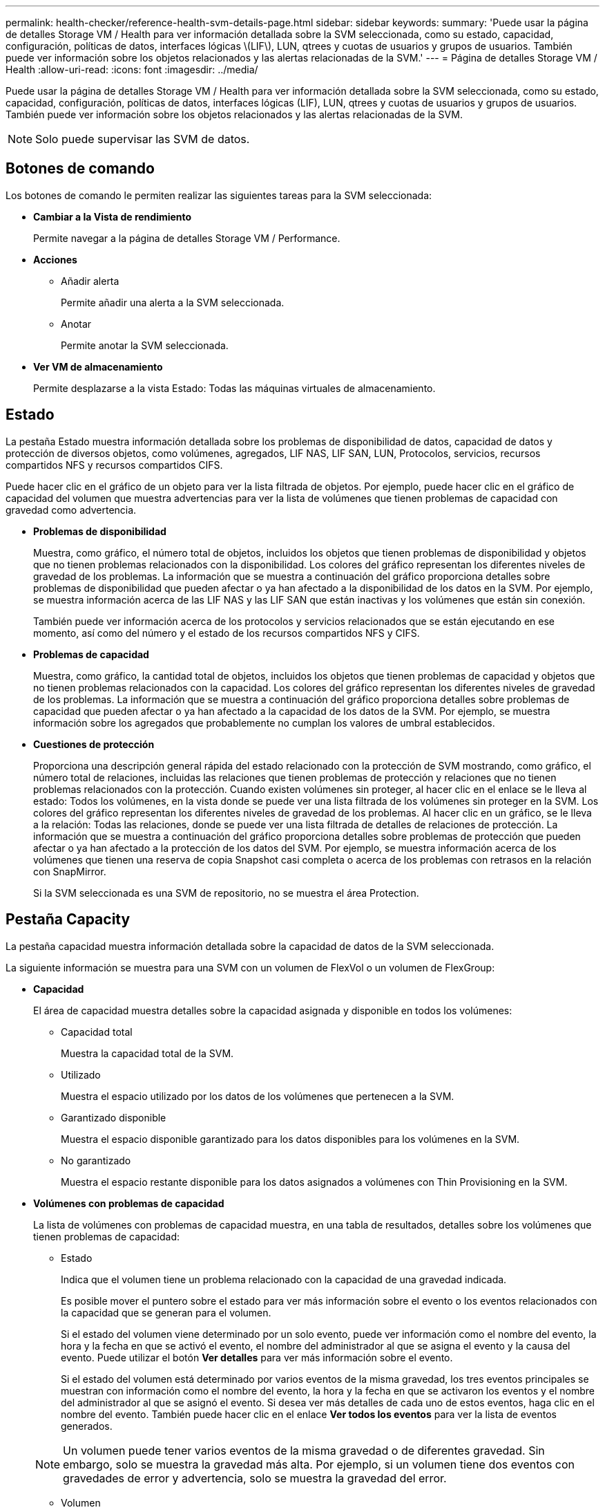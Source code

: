 ---
permalink: health-checker/reference-health-svm-details-page.html 
sidebar: sidebar 
keywords:  
summary: 'Puede usar la página de detalles Storage VM / Health para ver información detallada sobre la SVM seleccionada, como su estado, capacidad, configuración, políticas de datos, interfaces lógicas \(LIF\), LUN, qtrees y cuotas de usuarios y grupos de usuarios. También puede ver información sobre los objetos relacionados y las alertas relacionadas de la SVM.' 
---
= Página de detalles Storage VM / Health
:allow-uri-read: 
:icons: font
:imagesdir: ../media/


[role="lead"]
Puede usar la página de detalles Storage VM / Health para ver información detallada sobre la SVM seleccionada, como su estado, capacidad, configuración, políticas de datos, interfaces lógicas (LIF), LUN, qtrees y cuotas de usuarios y grupos de usuarios. También puede ver información sobre los objetos relacionados y las alertas relacionadas de la SVM.

[NOTE]
====
Solo puede supervisar las SVM de datos.

====


== Botones de comando

Los botones de comando le permiten realizar las siguientes tareas para la SVM seleccionada:

* *Cambiar a la Vista de rendimiento*
+
Permite navegar a la página de detalles Storage VM / Performance.

* *Acciones*
+
** Añadir alerta
+
Permite añadir una alerta a la SVM seleccionada.

** Anotar
+
Permite anotar la SVM seleccionada.



* *Ver VM de almacenamiento*
+
Permite desplazarse a la vista Estado: Todas las máquinas virtuales de almacenamiento.





== Estado

La pestaña Estado muestra información detallada sobre los problemas de disponibilidad de datos, capacidad de datos y protección de diversos objetos, como volúmenes, agregados, LIF NAS, LIF SAN, LUN, Protocolos, servicios, recursos compartidos NFS y recursos compartidos CIFS.

Puede hacer clic en el gráfico de un objeto para ver la lista filtrada de objetos. Por ejemplo, puede hacer clic en el gráfico de capacidad del volumen que muestra advertencias para ver la lista de volúmenes que tienen problemas de capacidad con gravedad como advertencia.

* *Problemas de disponibilidad*
+
Muestra, como gráfico, el número total de objetos, incluidos los objetos que tienen problemas de disponibilidad y objetos que no tienen problemas relacionados con la disponibilidad. Los colores del gráfico representan los diferentes niveles de gravedad de los problemas. La información que se muestra a continuación del gráfico proporciona detalles sobre problemas de disponibilidad que pueden afectar o ya han afectado a la disponibilidad de los datos en la SVM. Por ejemplo, se muestra información acerca de las LIF NAS y las LIF SAN que están inactivas y los volúmenes que están sin conexión.

+
También puede ver información acerca de los protocolos y servicios relacionados que se están ejecutando en ese momento, así como del número y el estado de los recursos compartidos NFS y CIFS.

* *Problemas de capacidad*
+
Muestra, como gráfico, la cantidad total de objetos, incluidos los objetos que tienen problemas de capacidad y objetos que no tienen problemas relacionados con la capacidad. Los colores del gráfico representan los diferentes niveles de gravedad de los problemas. La información que se muestra a continuación del gráfico proporciona detalles sobre problemas de capacidad que pueden afectar o ya han afectado a la capacidad de los datos de la SVM. Por ejemplo, se muestra información sobre los agregados que probablemente no cumplan los valores de umbral establecidos.

* *Cuestiones de protección*
+
Proporciona una descripción general rápida del estado relacionado con la protección de SVM mostrando, como gráfico, el número total de relaciones, incluidas las relaciones que tienen problemas de protección y relaciones que no tienen problemas relacionados con la protección. Cuando existen volúmenes sin proteger, al hacer clic en el enlace se le lleva al estado: Todos los volúmenes, en la vista donde se puede ver una lista filtrada de los volúmenes sin proteger en la SVM. Los colores del gráfico representan los diferentes niveles de gravedad de los problemas. Al hacer clic en un gráfico, se le lleva a la relación: Todas las relaciones, donde se puede ver una lista filtrada de detalles de relaciones de protección. La información que se muestra a continuación del gráfico proporciona detalles sobre problemas de protección que pueden afectar o ya han afectado a la protección de los datos del SVM. Por ejemplo, se muestra información acerca de los volúmenes que tienen una reserva de copia Snapshot casi completa o acerca de los problemas con retrasos en la relación con SnapMirror.

+
Si la SVM seleccionada es una SVM de repositorio, no se muestra el área Protection.





== Pestaña Capacity

La pestaña capacidad muestra información detallada sobre la capacidad de datos de la SVM seleccionada.

La siguiente información se muestra para una SVM con un volumen de FlexVol o un volumen de FlexGroup:

* *Capacidad*
+
El área de capacidad muestra detalles sobre la capacidad asignada y disponible en todos los volúmenes:

+
** Capacidad total
+
Muestra la capacidad total de la SVM.

** Utilizado
+
Muestra el espacio utilizado por los datos de los volúmenes que pertenecen a la SVM.

** Garantizado disponible
+
Muestra el espacio disponible garantizado para los datos disponibles para los volúmenes en la SVM.

** No garantizado
+
Muestra el espacio restante disponible para los datos asignados a volúmenes con Thin Provisioning en la SVM.



* *Volúmenes con problemas de capacidad*
+
La lista de volúmenes con problemas de capacidad muestra, en una tabla de resultados, detalles sobre los volúmenes que tienen problemas de capacidad:

+
** Estado
+
Indica que el volumen tiene un problema relacionado con la capacidad de una gravedad indicada.

+
Es posible mover el puntero sobre el estado para ver más información sobre el evento o los eventos relacionados con la capacidad que se generan para el volumen.

+
Si el estado del volumen viene determinado por un solo evento, puede ver información como el nombre del evento, la hora y la fecha en que se activó el evento, el nombre del administrador al que se asigna el evento y la causa del evento. Puede utilizar el botón *Ver detalles* para ver más información sobre el evento.

+
Si el estado del volumen está determinado por varios eventos de la misma gravedad, los tres eventos principales se muestran con información como el nombre del evento, la hora y la fecha en que se activaron los eventos y el nombre del administrador al que se asignó el evento. Si desea ver más detalles de cada uno de estos eventos, haga clic en el nombre del evento. También puede hacer clic en el enlace *Ver todos los eventos* para ver la lista de eventos generados.

+
[NOTE]
====
Un volumen puede tener varios eventos de la misma gravedad o de diferentes gravedad. Sin embargo, solo se muestra la gravedad más alta. Por ejemplo, si un volumen tiene dos eventos con gravedades de error y advertencia, solo se muestra la gravedad del error.

====
** Volumen
+
Muestra el nombre del volumen.

** Capacidad de datos utilizada
+
Muestra, como gráfico, información sobre el uso de la capacidad del volumen (en porcentaje).

** Días a lleno
+
Muestra la cantidad estimada de días que quedan antes de que el volumen alcance la capacidad completa.

** Con Thin Provisioning
+
Muestra si se ha establecido la garantía de espacio para el volumen seleccionado. Los valores válidos son Yes y no

** Agregados
+
Para FlexVol Volumes, se muestra el nombre del agregado que contiene el volumen. Para los volúmenes de FlexGroup, se muestra la cantidad de agregados que se usan en FlexGroup.







== Pestaña Configuration

En la pestaña Configuration, se muestran los detalles de configuración sobre la SVM seleccionada, como el clúster, el volumen raíz, el tipo de volúmenes que contiene (volúmenes FlexVol) y las políticas creadas en la SVM:

* *Descripción general*
+
** Clúster
+
Muestra el nombre del clúster al que pertenece la SVM.

** Tipo de volumen permitido
+
Muestra el tipo de volúmenes que se pueden crear en la SVM. El tipo puede ser FlexVol o FlexVol/FlexGroup.

** Volumen raíz
+
Muestra el nombre del volumen raíz de la SVM.

** Protocolos permitidos
+
Muestra el tipo de protocolos que se pueden configurar en la SVM. Además, indica si un protocolo está activo (image:../media/availability-up-um60.gif["Icono de disponibilidad de LIF – activo"]), abajo (image:../media/availability-down-um60.gif["Icono de disponibilidad de LIF – abajo"]), o no está configurado (image:../media/disabled-um60.gif["Icono de disponibilidad de LIF: Desconocido"]).



* *Interfaces de red de datos*
+
** NAS
+
Muestra el número de interfaces NAS asociadas con la SVM. Además, indica si las interfaces están up (image:../media/availability-up-um60.gif["Icono de disponibilidad de LIF – activo"]) o abajo (image:../media/availability-down-um60.gif["Icono de disponibilidad de LIF – abajo"]).

** SAN
+
Muestra el número de interfaces DE SAN asociadas con la SVM. Además, indica si las interfaces están up (image:../media/availability-up-um60.gif["Icono de disponibilidad de LIF – activo"]) o abajo (image:../media/availability-down-um60.gif["Icono de disponibilidad de LIF – abajo"]).

** FC-NVMe
+
Muestra el número de interfaces de FC-NVMe asociadas con la SVM. Además, indica si las interfaces están up (image:../media/availability-up-um60.gif["Icono de disponibilidad de LIF – activo"]) o abajo (image:../media/availability-down-um60.gif["Icono de disponibilidad de LIF – abajo"]).



* *Interfaces de red de gestión*
+
** Disponibilidad
+
Muestra el número de interfaces de gestión asociadas con la SVM. Además, indica si las interfaces de administración están abiertas (image:../media/availability-up-um60.gif["Icono de disponibilidad de LIF – activo"]) o abajo (image:../media/availability-down-um60.gif["Icono de disponibilidad de LIF – abajo"]).



* *Políticas*
+
** Snapshot
+
Muestra el nombre de la política de Snapshot que se crea en la SVM.

** Políticas de exportación
+
Muestra el nombre de la política de exportación si se crea una sola política o el número de políticas de exportación en caso de que se creen varias.



* *Servicios*
+
** Tipo
+
Muestra el tipo de servicio que está configurado en la SVM. El tipo puede ser sistema de nombres de dominio (DNS) o Servicio de información de red (NIS).

** Estado
+
Muestra el estado del servicio, que puede ser activo (image:../media/availability-up-um60.gif["Icono de disponibilidad de LIF – activo"]), abajo (image:../media/availability-down-um60.gif["Icono de disponibilidad de LIF – abajo"]), o no configurado (image:../media/disabled-um60.gif["Icono de disponibilidad de LIF: Desconocido"]).

** Nombre de dominio
+
Muestra los nombres de dominio completos (FQDN) del servidor DNS para los servicios DNS o el servidor NIS para los servicios NIS. Cuando el servidor NIS está activado, se muestra el FQDN activo del servidor NIS. Cuando el servidor NIS está deshabilitado, se muestra la lista de todas las FQDN.

** Dirección IP
+
Muestra las direcciones IP del servidor DNS o NIS. Cuando el servidor NIS está activado, se muestra la dirección IP activa del servidor NIS. Cuando el servidor NIS está desactivado, se muestra la lista de todas las direcciones IP.







== Pestaña Network interfaces

La pestaña Network interfaces muestra detalles sobre las interfaces de red de datos (LIF) creadas en la SVM seleccionada:

* *Interfaz de red*
+
Muestra el nombre de la interfaz que se crea en la SVM seleccionada.

* *Estado operativo*
+
Muestra el estado operativo de la interfaz, que puede ser Up (image:../media/lif-status-up.gif["Icono de estado de LIF: Activo"]), abajo (image:../media/lif-status-down.gif["Icono de estado de LIF: Inactivo"]), o Desconocido (image:../media/hastate-unknown.gif["Icono para el estado de alta disponibilidad: Desconocido"]). El estado operativo de una interfaz viene determinado por el estado de sus puertos físicos.

* *Estado administrativo*
+
Muestra el estado administrativo de la interfaz, que puede ser activo (image:../media/lif-status-up.gif["Icono de estado de LIF: Activo"]), abajo (image:../media/lif-status-down.gif["Icono de estado de LIF: Inactivo"]), o Desconocido (image:../media/hastate-unknown.gif["Icono para el estado de alta disponibilidad: Desconocido"]). El administrador de almacenamiento controla el estado administrativo de una interfaz para realizar cambios en la configuración o con fines de mantenimiento. El estado administrativo puede ser diferente del estado operativo. Sin embargo, si el estado administrativo de una interfaz es inactivo, el estado operativo es inactivo de forma predeterminada.

* *Dirección IP / WWPN*
+
Muestra la dirección IP de las interfaces Ethernet y el nombre de puerto WWPN de las LIF FC.

* *Protocolos*
+
Muestra la lista de protocolos de datos que se especifican para la interfaz, como CIFS, NFS, iSCSI, FC/FCoE, FC-NVMe y FlexCache.

* *Rol*
+
Muestra el rol de la interfaz. Los roles pueden ser datos o gestión.

* *Puerto de la casa*
+
Muestra el puerto físico al que estaba asociada originalmente la interfaz.

* *Puerto actual*
+
Muestra el puerto físico al que está asociada la interfaz actualmente. Si se migra la interfaz, el puerto actual puede ser diferente del puerto de inicio.

* *Conjunto de puertos*
+
Muestra el conjunto de puertos al que se asigna la interfaz.

* *Política de relevo*
+
Muestra la política de conmutación por error configurada para la interfaz. Para las interfaces NFS, CIFS y FlexCache, la política de recuperación tras fallos predeterminada es Siguiente disponible. La política de conmutación por error no es aplicable a las interfaces de FC e iSCSI.

* *Grupos de enrutamiento*
+
Muestra el nombre del grupo de enrutamiento. Puede ver más información sobre las rutas y la puerta de enlace de destino haciendo clic en el nombre del grupo de enrutamiento.

+
Los grupos de enrutamiento no son compatibles con ONTAP 8.3 o una versión posterior y, por lo tanto, se muestra una columna vacía para estos clústeres.

* *Grupo de recuperación tras fallos*
+
Muestra el nombre del grupo de conmutación por error.





== Pestaña Qtrees

La pestaña Qtrees muestra detalles sobre qtrees y sus cuotas. Puede hacer clic en el botón *Editar umbrales* si desea editar la configuración del umbral de estado de la capacidad de qtree para uno o más qtrees.

Utilice el botón *Exportar* para crear valores separados por comas (`.csv`) archivo que contiene los detalles de todos los qtrees supervisados. Al exportar a un archivo CSV, puede elegir crear un informe de qtrees para la SVM actual, de todas las SVM del clúster actual o de todas las SVM para todos los clústeres del centro de datos. Algunos campos de qtrees adicionales aparecen en el archivo CSV exportado.

* *Estado*
+
Muestra el estado actual del qtree. El estado puede ser crítico (image:../media/sev-critical-um60.png["Icono para la gravedad del evento: Crucial"]), error (image:../media/sev-error-um60.png["Icono para la gravedad del evento: Error"]), Advertencia (image:../media/sev-warning-um60.png["Icono de gravedad del evento: Advertencia"]), o normal (image:../media/sev-normal-um60.png["Icono de gravedad del evento: Normal"]).

+
Es posible mover el puntero sobre el icono de estado para ver más información acerca del evento o los eventos que se generan para el qtree.

+
Si el estado del qtree se determina en función de un único evento, puede ver información como el nombre del evento, la hora y la fecha en que se activó el evento, el nombre del administrador al que se asigna el evento y la causa del evento. Puede utilizar *Ver detalles* para ver más información sobre el evento.

+
Si el estado del qtree se determina por varios eventos de la misma gravedad, los tres eventos principales se muestran con información como el nombre del evento, la hora y la fecha en que se desencadenaron los eventos y el nombre del administrador al que se asigna el evento. Si desea ver más detalles de cada uno de estos eventos, haga clic en el nombre del evento. También puede utilizar *Ver todos los eventos* para ver la lista de eventos generados.

+
[NOTE]
====
Un qtree puede tener varios eventos de la misma gravedad o de diferentes niveles. Sin embargo, solo se muestra la gravedad más alta. Por ejemplo, si un qtree tiene dos eventos con gravedades de error y advertencia, solo se muestra la gravedad de error.

====
* *Qtree*
+
Muestra el nombre del qtree.

* *Cluster*
+
Muestra el nombre del clúster que contiene el qtree. Sólo aparece en el archivo CSV exportado.

* *Máquina virtual de almacenamiento*
+
Muestra el nombre de la máquina virtual de almacenamiento (SVM) que contiene el qtree. Sólo aparece en el archivo CSV exportado.

* *Volumen*
+
Muestra el nombre del volumen que contiene el qtree.

+
Es posible mover el puntero sobre el nombre del volumen para ver más información sobre él.

* *Conjunto de cuotas*
+
Indica si se habilita o se deshabilita una cuota en el qtree.

* *Tipo de cuota*
+
Especifica si la cuota es para un usuario, un grupo de usuarios o un qtree. Sólo aparece en el archivo CSV exportado.

* *Usuario o Grupo*
+
Muestra el nombre del usuario o del grupo de usuarios. Habrá varias filas para cada usuario y grupo de usuarios. Cuando el tipo de cuota es Qtree o si no se establece la cuota, la columna está vacía. Sólo aparece en el archivo CSV exportado.

* *Disco utilizado %*
+
Muestra el porcentaje de espacio en disco utilizado. Si se establece un límite de disco duro, este valor se basa en el límite de disco duro. Si la cuota se establece sin un límite duro de disco, el valor se basa en el espacio de datos de volumen. Si no se establece la cuota o si las cuotas están desactivadas en el volumen al que pertenece el qtree, aparece "'no aplicable'" en la página de la cuadrícula y el campo está vacío en los datos de exportación de CSV.

* *Límite de disco duro*
+
Muestra la cantidad máxima de espacio en disco asignado al qtree. Unified Manager genera un evento crítico cuando se alcanza este límite y no se permiten más escrituras de disco. El valor se muestra como "'Unlimited'" en las siguientes condiciones: Si la cuota se establece sin un límite de disco duro, si no se establece la cuota o si las cuotas están desactivadas en el volumen al que pertenece el qtree.

* *Límite de software de disco*
+
Muestra la cantidad de espacio en disco asignado al qtree antes de que se genere un evento de advertencia. El valor se muestra como "'Unlimited'" en las siguientes condiciones: Si la cuota se establece sin un límite de software de disco, si no se establece la cuota o si las cuotas están desactivadas en el volumen al que pertenece el qtree. De forma predeterminada, esta columna está oculta.

* *Umbral de disco*
+
Muestra el valor de umbral definido en el espacio en disco. El valor se muestra como "'Unlimited'" en las siguientes condiciones: Si la cuota se establece sin un límite de umbral de disco, si no se establece la cuota o si las cuotas están desactivadas en el volumen al que pertenece el qtree. De forma predeterminada, esta columna está oculta.

* *Archivos usados %*
+
Muestra el porcentaje de archivos usados en el qtree. Si se establece el límite duro del archivo, este valor se basa en el límite duro del archivo. No se muestra ningún valor si la cuota se establece sin un límite duro de archivo. Si no se establece la cuota o si las cuotas están desactivadas en el volumen al que pertenece el qtree, aparece "'no aplicable'" en la página de la cuadrícula y el campo está vacío en los datos de exportación de CSV.

* *Límite duro de archivos*
+
Muestra el límite rígido para el número de archivos permitidos en los qtrees. El valor se muestra como "'Unlimited'" en las siguientes condiciones: Si la cuota se establece sin un límite mínimo de archivo, si no se establece la cuota o si las cuotas están desactivadas en el volumen al que pertenece el qtree.

* *Límite de software de archivo*
+
Muestra el límite soft del número de archivos permitidos en los qtrees. El valor se muestra como "'Unlimited'" en las siguientes condiciones: Si la cuota se establece sin un límite de software de archivo, si no se establece la cuota o si las cuotas están desactivadas en el volumen al que pertenece el qtree. De forma predeterminada, esta columna está oculta.





== Pestaña User and Group Quotas

Muestra detalles sobre las cuotas de usuario y grupo de usuarios para la SVM seleccionada. Puede ver información como el estado de la cuota, el nombre del usuario o del grupo de usuarios, los límites de software y de disco duro establecidos en los discos y archivos, la cantidad de espacio en disco y el número de archivos utilizados y el valor de umbral del disco. También puede cambiar la dirección de correo electrónico asociada a un usuario o grupo de usuarios.

* *Botón de comando Editar dirección de correo electrónico*
+
Abre el cuadro de diálogo Editar dirección de correo electrónico, que muestra la dirección de correo electrónico actual del usuario o grupo de usuarios seleccionado. Puede modificar la dirección de correo electrónico. Si el campo**Editar dirección de correo electrónico** está en blanco, la regla predeterminada se utiliza para generar una dirección de correo electrónico para el usuario o grupo de usuarios seleccionado.

+
Si más de un usuario tiene la misma cuota, los nombres de los usuarios se muestran como valores separados por comas. Además, la regla predeterminada no se utiliza para generar la dirección de correo electrónico; por lo tanto, debe proporcionar la dirección de correo electrónico necesaria para enviar las notificaciones.

* *Botón de comando Configurar reglas de correo electrónico*
+
Permite crear o modificar reglas para generar una dirección de correo electrónico para las cuotas de usuario o grupos de usuarios que se han configurado en la SVM. Se envía una notificación a la dirección de correo electrónico especificada cuando hay una infracción de cuota.

* *Estado*
+
Muestra el estado actual de la cuota. El estado puede ser crítico (image:../media/sev-critical-um60.png["Icono para la gravedad del evento: Crucial"]), Advertencia (image:../media/sev-warning-um60.png["Icono de gravedad del evento: Advertencia"]), o normal (image:../media/sev-normal-um60.png["Icono de gravedad del evento: Normal"]).

+
Es posible mover el puntero por el icono de estado para ver más información sobre el evento o los eventos que se generan para la cuota.

+
Si el estado de la cuota está determinado por un solo evento, puede ver información como el nombre del evento, la hora y la fecha en que se activó el evento, el nombre del administrador al que se asigna el evento y la causa del evento. Puede utilizar *Ver detalles* para ver más información sobre el evento.

+
Si el estado de la cuota está determinado por varios eventos de la misma gravedad, los tres eventos principales se muestran con información como el nombre del evento, la hora y la fecha en que se desencadenaron los eventos y el nombre del administrador al que se asigna el evento. Si desea ver más detalles de cada uno de estos eventos, haga clic en el nombre del evento. También puede utilizar *Ver todos los eventos* para ver la lista de eventos generados.

+
[NOTE]
====
Una cuota puede tener varios eventos de la misma gravedad o de distintas gravedades. Sin embargo, solo se muestra la gravedad más alta. Por ejemplo, si una cuota tiene dos eventos con gravedades de error y advertencia, sólo se muestra la gravedad del error.

====
* *Usuario o Grupo*
+
Muestra el nombre del usuario o del grupo de usuarios. Si más de un usuario tiene la misma cuota, los nombres de los usuarios se muestran como valores separados por comas.

+
El valor se muestra como "'Desconocido'" cuando ONTAP no proporciona un nombre de usuario válido debido a errores de SECD.

* *Tipo*
+
Especifica si la cuota es para un usuario o un grupo de usuarios.

* *Volumen o qtree*
+
Muestra el nombre del volumen o qtree en el que se ha especificado la cuota de usuario o grupo de usuarios.

+
Puede mover el puntero sobre el nombre del volumen o qtree para ver más información acerca del volumen o el qtree.

* *Disco utilizado %*
+
Muestra el porcentaje de espacio en disco utilizado. El valor se muestra como "'no aplicable'" si la cuota se establece sin un límite de disco duro.

* *Límite de disco duro*
+
Muestra la cantidad máxima de espacio en disco asignado a la cuota. Unified Manager genera un evento crítico cuando se alcanza este límite y no se permiten más escrituras de disco. El valor se muestra como "'Unlimited'" si la cuota se establece sin un límite de disco duro.

* *Límite de software de disco*
+
Muestra la cantidad de espacio en disco asignado a la cuota antes de que se genere un evento de advertencia. El valor se muestra como "'Unlimited'" si la cuota se establece sin un límite de software de disco. De forma predeterminada, esta columna está oculta.

* *Umbral de disco*
+
Muestra el valor de umbral definido en el espacio en disco. El valor se muestra como "'Unlimited'" si la cuota se establece sin un límite de umbral de disco. De forma predeterminada, esta columna está oculta.

* *Archivos usados %*
+
Muestra el porcentaje de archivos usados en el qtree. El valor se muestra como "'no aplicable'" si la cuota se establece sin un límite mínimo de archivo.

* *Límite duro de archivos*
+
Muestra el límite duro para el número de archivos permitidos en la cuota. El valor se muestra como "'Unlimited'" si la cuota se establece sin un límite mínimo de archivo.

* *Límite de software de archivo*
+
Muestra el límite de software para el número de archivos permitidos en la cuota. El valor se muestra como "'Unlimited'" si la cuota se establece sin un límite de software de archivo. De forma predeterminada, esta columna está oculta.

* *Dirección de correo electrónico*
+
Muestra la dirección de correo electrónico del usuario o grupo de usuarios al que se envían las notificaciones cuando hay una infracción en las cuotas.





== Pestaña NFS Shares

En la pestaña NFS Shares, se muestra información sobre los recursos compartidos de NFS, como su estado, la ruta asociada con el volumen (volúmenes de FlexGroup o volúmenes de FlexVol), los niveles de acceso de los clientes a los recursos compartidos de NFS y la política de exportación definida para los volúmenes que se exportan. Los recursos compartidos de NFS no se mostrarán en las siguientes condiciones: Si el volumen no está montado o si los protocolos asociados con la política de exportación del volumen no contienen recursos compartidos NFS.

* *Estado*
+
Muestra el estado actual de los recursos compartidos de NFS. El estado puede ser error (image:../media/sev-error-um60.png["Icono para la gravedad del evento: Error"]) O normal (image:../media/sev-normal-um60.png["Icono de gravedad del evento: Normal"]).

* *Ruta del cruce*
+
Muestra la ruta en la que se monta el volumen. Si se aplica una política explícita de exportaciones NFS a un qtree, la columna muestra la ruta del volumen a través del cual se puede acceder al qtree.

* *Ruta de unión activa*
+
Muestra si la ruta para acceder al volumen montado está activa o inactiva.

* *Volumen o qtree*
+
Muestra el nombre del volumen o qtree al que se aplica la política de exportación de NFS. Si se aplica una política de exportación NFS a un qtree del volumen, la columna muestra los nombres del volumen y del qtree.

+
Puede hacer clic en el vínculo para ver los detalles del objeto en la página de detalles correspondiente. Si el objeto es un qtree, se muestran enlaces tanto para el qtree como para el volumen.

* *Estado del volumen*
+
Muestra el estado del volumen que se está exportando. El estado puede ser sin conexión, en línea, restringida o mixta.

+
** Sin conexión
+
No se permite el acceso de lectura o escritura al volumen.

** En línea
+
Se permite el acceso de lectura y escritura al volumen.

** Restringida
+
Se permiten operaciones limitadas, como la reconstrucción de paridad, pero no se permite el acceso a los datos.

** Mixto
+
No todos los componentes de un volumen FlexGroup están en el mismo estado.



* *Estilo de seguridad*
+
Muestra el permiso de acceso de los volúmenes exportados. El estilo de seguridad puede ser UNIX, Unified, NTFS o mixto.

+
** UNIX (clientes NFS)
+
Los archivos y los directorios del volumen tienen permisos UNIX.

** Unificado
+
Los archivos y directorios del volumen tienen un estilo de seguridad unificado.

** NTFS (clientes CIFS)
+
Los archivos y directorios del volumen tienen permisos NTFS de Windows.

** Mixto
+
Los archivos y directorios del volumen pueden tener permisos UNIX o NTFS de Windows.



* *Permiso de UNIX*
+
Muestra los bits de permiso UNIX en un formato de cadena octal, que se establece para los volúmenes que se exportan. Es similar a los bits de permiso de estilo UNIX.

* *Política de exportación*
+
Muestra las reglas que definen el permiso de acceso para los volúmenes que se exportan. Puede hacer clic en el enlace para ver detalles sobre las reglas asociadas con la política de exportación, como los protocolos de autenticación y el permiso de acceso.





== Pestaña SMB Shares

Muestra información sobre los recursos compartidos de SMB en la SVM seleccionada. Puede ver información como el estado del recurso compartido de SMB, el nombre del recurso compartido, la ruta asociada con la SVM, el estado de la ruta de unión del recurso compartido, que contiene el objeto, el estado del volumen que contiene, los datos de seguridad del recurso compartido y las políticas de exportación definidas para el recurso compartido. También puede determinar si existe una ruta NFS equivalente para el recurso compartido de SMB.

[NOTE]
====
Los recursos compartidos de las carpetas no se muestran en la pestaña SMB Shares.

====
* *Botón de comando Ver asignación de usuarios*
+
Abre el cuadro de diálogo asignación de usuarios.

+
Es posible ver los detalles de la asignación de usuario de la SVM.

* *Mostrar botón de comando ACL*
+
Abre el cuadro de diálogo Control de acceso del recurso compartido.

+
Puede ver detalles de usuarios y permisos del recurso compartido seleccionado.

* *Estado*
+
Muestra el estado actual del recurso compartido. El estado puede ser normal (image:../media/sev-normal-um60.png["Icono de gravedad del evento: Normal"]) O error (image:../media/sev-error-um60.png["Icono para la gravedad del evento: Error"]).

* *Nombre del recurso compartido*
+
Muestra el nombre del recurso compartido de SMB.

* *Ruta*
+
Muestra la ruta de unión en la que se ha creado el recurso compartido.

* *Ruta de unión activa*
+
Muestra si la ruta de acceso al recurso compartido está activa o inactiva.

* *Objeto que contiene*
+
Muestra el nombre del objeto que contiene al que pertenece el recurso compartido. El objeto que contiene puede ser un volumen o un qtree.

+
Al hacer clic en el enlace, puede ver los detalles del objeto que contiene en la página Detalles correspondiente. Si el objeto que contiene es un qtree, se muestran enlaces tanto para qtree como para el volumen.

* *Estado del volumen*
+
Muestra el estado del volumen que se está exportando. El estado puede ser sin conexión, en línea, restringida o mixta.

+
** Sin conexión
+
No se permite el acceso de lectura o escritura al volumen.

** En línea
+
Se permite el acceso de lectura y escritura al volumen.

** Restringida
+
Se permiten operaciones limitadas, como la reconstrucción de paridad, pero no se permite el acceso a los datos.

** Mixto
+
No todos los componentes de un volumen FlexGroup están en el mismo estado.



* *Seguridad*
+
Muestra el permiso de acceso de los volúmenes exportados. El estilo de seguridad puede ser UNIX, Unified, NTFS o mixto.

+
** UNIX (clientes NFS)
+
Los archivos y los directorios del volumen tienen permisos UNIX.

** Unificado
+
Los archivos y directorios del volumen tienen un estilo de seguridad unificado.

** NTFS (clientes CIFS)
+
Los archivos y directorios del volumen tienen permisos NTFS de Windows.

** Mixto
+
Los archivos y directorios del volumen pueden tener permisos UNIX o NTFS de Windows.



* *Política de exportación*
+
Muestra el nombre de la política de exportación aplicable al recurso compartido. Si no se especifica una política de exportación para la SVM, el valor se muestra como no habilitada.

+
Puede hacer clic en el enlace para ver detalles sobre las reglas asociadas con la política de exportación, como los protocolos de acceso y los permisos. El enlace se deshabilita si la política de exportación se deshabilita para la SVM seleccionada.

* *Equivalente de NFS*
+
Especifica si hay un equivalente de NFS para el recurso compartido.





== Pestaña SAN

Muestra detalles sobre las LUN, los iGroups y los iniciadores de la SVM seleccionada. De forma predeterminada, se muestra la vista de LUN. Puede ver detalles sobre los iGroups en la pestaña iGroups y detalles sobre los iniciadores en la pestaña iniciadores.

* *Ficha LUN*
+
Muestra detalles sobre las LUN que pertenecen a la SVM seleccionada. Puede ver información como el nombre de la LUN, el estado de LUN (en línea o sin conexión), el nombre del sistema de archivos (volumen o qtree) que contiene el LUN, el tipo de sistema operativo del host, la capacidad de datos total y el número de serie de la LUN. La columna LUN Performance proporciona un enlace a la página de detalles LUN/rendimiento.

+
También puede ver información si thin provisioning está habilitado en la LUN y si la LUN está asignada a un iGroup. Si la está asignada a un iniciador, puede ver los iGroups y los iniciadores que están asignados a la LUN seleccionada.

* *Ficha iGroups*
+
Muestra detalles sobre los iGroups. Puede ver detalles como el nombre del iGroup, el estado de acceso, el tipo de sistema operativo del host que utilizan todos los iniciadores del grupo y el protocolo compatible. Al hacer clic en el enlace de la columna de estado de acceso, puede ver el estado de acceso actual del iGroup.

+
** *Normal*
+
El iGroup está conectado a varias rutas de acceso.

** *Ruta única*
+
El iGroup está conectado a una sola ruta de acceso.

** *Sin trayectos*
+
No hay una ruta de acceso conectada al iGroup.



+
Puede ver si los iGroups están asignados a todas las interfaces o a interfaces específicas a través de un conjunto de puertos. Al hacer clic en el enlace de recuento de la columna interfaces asignadas, se muestran todas las interfaces o las interfaces específicas de un conjunto de puertos. Las interfaces asignadas a través del portal de destino no se muestran. Se muestra el número total de iniciadores y LUN asignados a un iGroup.



También puede ver las LUN y los iniciadores asignados al iGroup seleccionado.

* *Ficha iniciadores*
+
Muestra el nombre y el tipo del iniciador y el número total de iGroups asignados a este iniciador para la SVM seleccionada.

+
También puede ver las LUN y los iGroups que se asignan al iGroup seleccionado.





== Panel Anotaciones relacionadas

El panel Anotaciones relacionadas permite ver los detalles de la anotación asociados con la SVM seleccionada. Los detalles incluyen el nombre de la anotación y los valores de anotación que se aplican a la SVM. También puede eliminar anotaciones manuales del panel Anotaciones relacionadas.



== Panel Related Devices

El panel Related Devices permite ver el clúster, los agregados y los volúmenes relacionados con la SVM:

* *Cluster*
+
Muestra el estado del clúster al que pertenece la SVM.

* *Agregados*
+
Muestra el número de agregados que pertenecen a la SVM seleccionada. También se muestra el estado de los agregados, en función del nivel de gravedad más alto. Por ejemplo, si una SVM contiene diez agregados, cinco de los cuales muestran el estado Warning y los cinco restantes muestran el estado Critical, entonces el estado mostrado es crucial.

* *Agregados asignados*
+
Muestra el número de agregados que se han asignado a una SVM. También se muestra el estado de los agregados, en función del nivel de gravedad más alto.

* *Volúmenes*
+
Muestra la cantidad y la capacidad de los volúmenes que pertenecen a la SVM seleccionada. El estado de los volúmenes también se muestra, según el nivel de gravedad más alto. Cuando hay volúmenes FlexGroup en la SVM, la cuenta también incluye FlexGroups, pero no incluye los componentes FlexGroup.





== Panel Related Groups

El panel Related Groups le permite ver la lista de grupos asociados a la SVM seleccionada.



== Panel Related Alerts

El panel Related Alerts permite ver la lista de alertas creadas para la SVM seleccionada. También puede agregar una alerta haciendo clic en el enlace *Agregar alerta* o editar una alerta existente haciendo clic en el nombre de la alerta.
